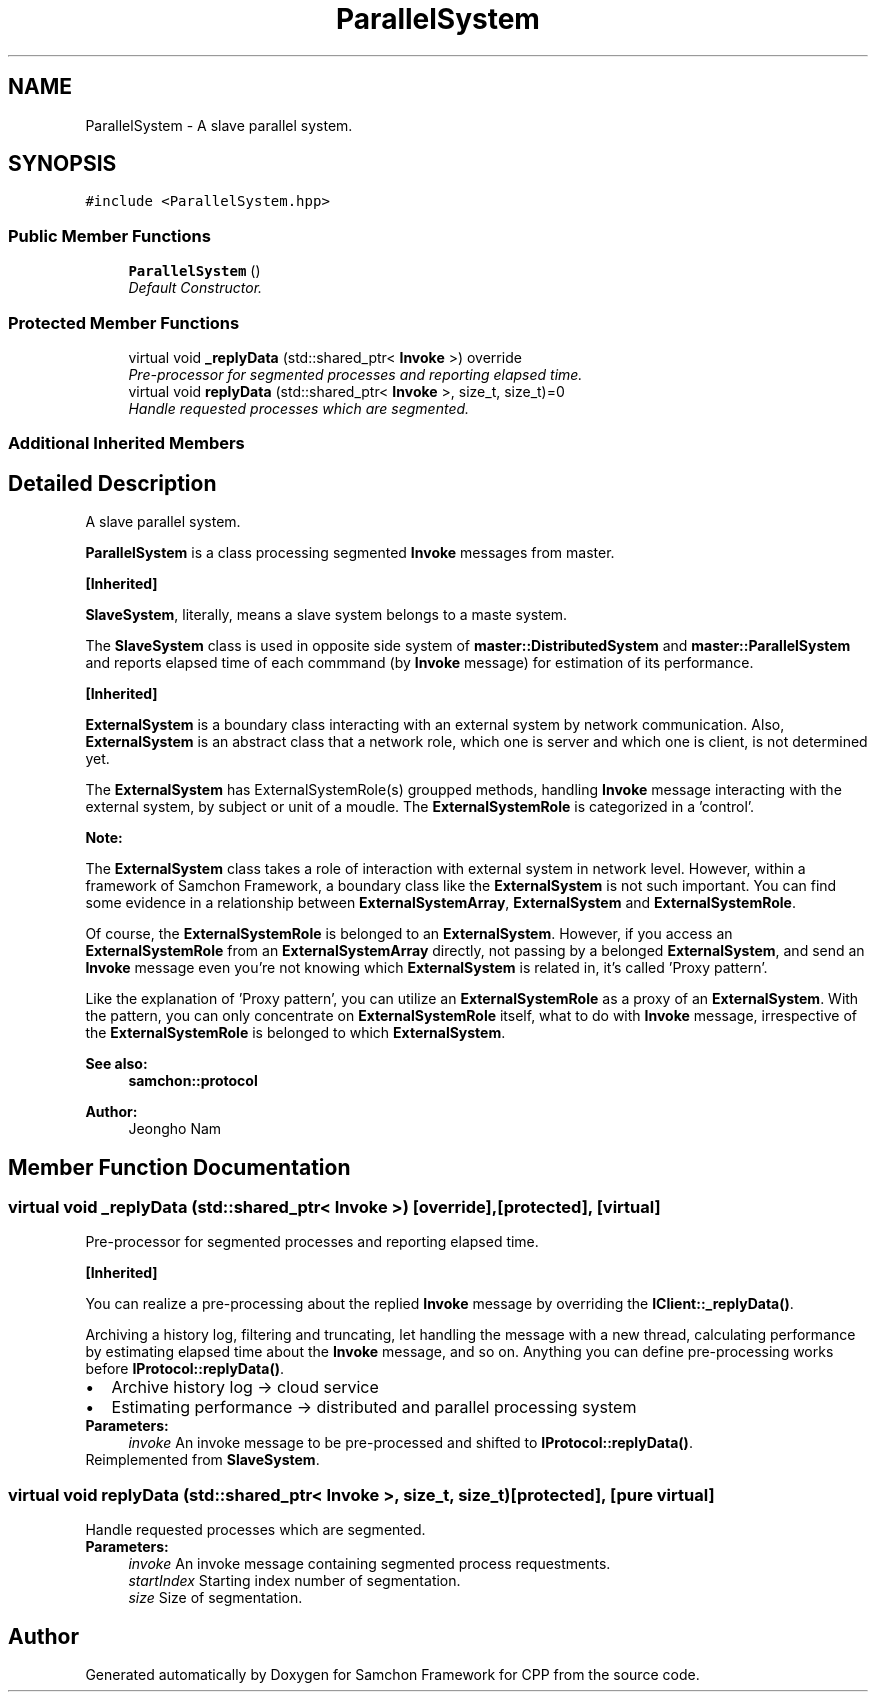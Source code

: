.TH "ParallelSystem" 3 "Mon Oct 26 2015" "Version 1.0.0" "Samchon Framework for CPP" \" -*- nroff -*-
.ad l
.nh
.SH NAME
ParallelSystem \- A slave parallel system\&.  

.SH SYNOPSIS
.br
.PP
.PP
\fC#include <ParallelSystem\&.hpp>\fP
.SS "Public Member Functions"

.in +1c
.ti -1c
.RI "\fBParallelSystem\fP ()"
.br
.RI "\fIDefault Constructor\&. \fP"
.in -1c
.SS "Protected Member Functions"

.in +1c
.ti -1c
.RI "virtual void \fB_replyData\fP (std::shared_ptr< \fBInvoke\fP >) override"
.br
.RI "\fIPre-processor for segmented processes and reporting elapsed time\&. \fP"
.ti -1c
.RI "virtual void \fBreplyData\fP (std::shared_ptr< \fBInvoke\fP >, size_t, size_t)=0"
.br
.RI "\fIHandle requested processes which are segmented\&. \fP"
.in -1c
.SS "Additional Inherited Members"
.SH "Detailed Description"
.PP 
A slave parallel system\&. 

\fBParallelSystem\fP is a class processing segmented \fBInvoke\fP messages from master\&. 
.PP
\fB[Inherited]\fP
.RS 4

.RE
.PP
\fBSlaveSystem\fP, literally, means a slave system belongs to a maste system\&. 
.PP
The \fBSlaveSystem\fP class is used in opposite side system of \fBmaster::DistributedSystem\fP and \fBmaster::ParallelSystem\fP and reports elapsed time of each commmand (by \fBInvoke\fP message) for estimation of its performance\&. 
.PP
\fB[Inherited]\fP
.RS 4

.RE
.PP
\fBExternalSystem\fP is a boundary class interacting with an external system by network communication\&. Also, \fBExternalSystem\fP is an abstract class that a network role, which one is server and which one is client, is not determined yet\&. 
.PP
The \fBExternalSystem\fP has ExternalSystemRole(s) groupped methods, handling \fBInvoke\fP message interacting with the external system, by subject or unit of a moudle\&. The \fBExternalSystemRole\fP is categorized in a 'control'\&. 
.PP
 
.PP
\fBNote:\fP
.RS 4
.RE
.PP
The \fBExternalSystem\fP class takes a role of interaction with external system in network level\&. However, within a framework of Samchon Framework, a boundary class like the \fBExternalSystem\fP is not such important\&. You can find some evidence in a relationship between \fBExternalSystemArray\fP, \fBExternalSystem\fP and \fBExternalSystemRole\fP\&. 
.PP
Of course, the \fBExternalSystemRole\fP is belonged to an \fBExternalSystem\fP\&. However, if you access an \fBExternalSystemRole\fP from an \fBExternalSystemArray\fP directly, not passing by a belonged \fBExternalSystem\fP, and send an \fBInvoke\fP message even you're not knowing which \fBExternalSystem\fP is related in, it's called 'Proxy pattern'\&.
.PP
Like the explanation of 'Proxy pattern', you can utilize an \fBExternalSystemRole\fP as a proxy of an \fBExternalSystem\fP\&. With the pattern, you can only concentrate on \fBExternalSystemRole\fP itself, what to do with \fBInvoke\fP message, irrespective of the \fBExternalSystemRole\fP is belonged to which \fBExternalSystem\fP\&. 
.PP
\fBSee also:\fP
.RS 4
\fBsamchon::protocol\fP 
.RE
.PP
\fBAuthor:\fP
.RS 4
Jeongho Nam 
.RE
.PP

.SH "Member Function Documentation"
.PP 
.SS "virtual void _replyData (std::shared_ptr< \fBInvoke\fP >)\fC [override]\fP, \fC [protected]\fP, \fC [virtual]\fP"

.PP
Pre-processor for segmented processes and reporting elapsed time\&. 
.PP
\fB[Inherited]\fP
.RS 4

.RE
.PP
You can realize a pre-processing about the replied \fBInvoke\fP message by overriding the \fBIClient::_replyData()\fP\&. 
.PP
Archiving a history log, filtering and truncating, let handling the message with a new thread, calculating performance by estimating elapsed time about the \fBInvoke\fP message, and so on\&. Anything you can define pre-processing works before \fBIProtocol::replyData()\fP\&. 
.PD 0

.IP "\(bu" 2
Archive history log -> cloud service 
.IP "\(bu" 2
Estimating performance -> distributed and parallel processing system
.PP
\fBParameters:\fP
.RS 4
\fIinvoke\fP An invoke message to be pre-processed and shifted to \fBIProtocol::replyData()\fP\&. 
.RE
.PP

.PP
Reimplemented from \fBSlaveSystem\fP\&.
.SS "virtual void replyData (std::shared_ptr< \fBInvoke\fP >, size_t, size_t)\fC [protected]\fP, \fC [pure virtual]\fP"

.PP
Handle requested processes which are segmented\&. 
.PP
\fBParameters:\fP
.RS 4
\fIinvoke\fP An invoke message containing segmented process requestments\&. 
.br
\fIstartIndex\fP Starting index number of segmentation\&. 
.br
\fIsize\fP Size of segmentation\&. 
.RE
.PP


.SH "Author"
.PP 
Generated automatically by Doxygen for Samchon Framework for CPP from the source code\&.
